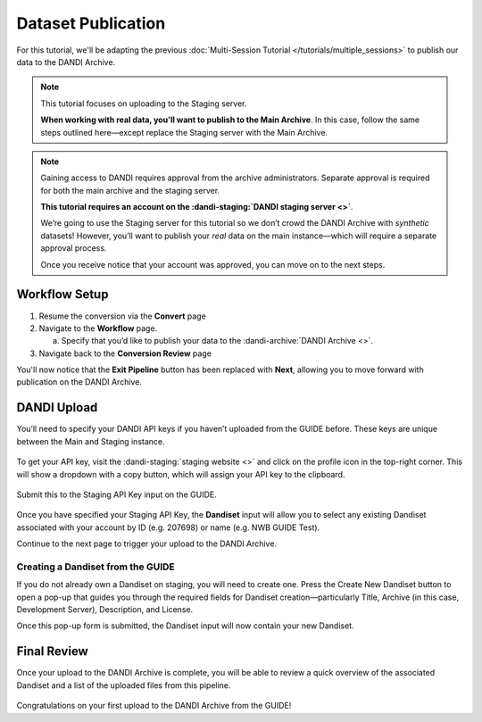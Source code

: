 Dataset Publication
=======================================

For this tutorial, we'll be adapting the previous :doc:`Multi-Session Tutorial </tutorials/multiple_sessions>` to publish our data to the DANDI Archive.

.. note::
    This tutorial focuses on uploading to the Staging server. 
    
    **When working with real data, you'll want to publish to the Main Archive**. In this case, follow the same steps outlined here—except replace the Staging server with the Main Archive.

.. note::
    Gaining access to DANDI requires approval from the archive administrators. Separate approval is required for both the main archive and the staging server.

    **This tutorial requires an account on the :dandi-staging:`DANDI staging server <>`**.

    We’re going to use the Staging server for this tutorial so we don’t crowd the DANDI Archive with `synthetic` datasets! However, you’ll want to publish your `real` data on the main instance—which will require a separate approval process.

    Once you receive notice that your account was approved, you can move on to the next steps.

Workflow Setup
--------------
1. Resume the conversion via the **Convert** page

2. Navigate to the **Workflow** page.

   a. Specify that you’d like to publish your data to the :dandi-archive:`DANDI Archive <>`.

3. Navigate back to the **Conversion Review** page

You'll now notice that the **Exit Pipeline** button has been replaced with **Next**, allowing you to move forward with publication on the DANDI Archive.

DANDI Upload
------------
You’ll need to specify your DANDI API keys if you haven’t uploaded from the GUIDE before. These keys are unique between the Main and Staging instance.

.. figure:: ../assets/tutorials/dandi/api-tokens.png
  :align: center
  :alt: A pop-up asking for DANDI API keys

To get your API key, visit the :dandi-staging:`staging website <>` and click on the profile icon in the top-right corner. This will show a dropdown with a copy button, which will assign your API key to the clipboard.

.. figure:: ../assets/dandi/api-token-location.png
  :align: center
  :alt: DANDI staging API key added

Submit this to the Staging API Key input on the GUIDE.

.. figure:: ../assets/tutorials/dandi/api-token-added.png
  :align: center
  :alt: DANDI staging API key added


Once you have specified your Staging API Key, the **Dandiset** input will allow you to select any existing Dandiset associated with your account by ID (e.g. 207698) or name (e.g. NWB GUIDE Test).

Continue to the next page to trigger your upload to the DANDI Archive.

.. figure:: ../assets/tutorials/dandi/dandiset-id.png
  :align: center
  :alt: DANDI upload page with Dandiset ID specified

Creating a Dandiset from the GUIDE
^^^^^^^^^^^^^^^^^^^^^^^^^^^^^^^^^^
If you do not already own a Dandiset on staging, you will need to create one. Press the Create New Dandiset button to open a pop-up that guides you through the required fields for Dandiset creation—particularly Title, Archive (in this case, Development Server), Description, and License.

Once this pop-up form is submitted, the Dandiset input will now contain your new Dandiset.

Final Review
------------
Once your upload to the DANDI Archive is complete, you will be able to review a quick overview of the associated Dandiset and a list of the uploaded files from this pipeline.

.. figure:: ../assets/tutorials/dandi/review-page.png
  :align: center
  :alt: DANDI upload review page

Congratulations on your first upload to the DANDI Archive from the GUIDE!
